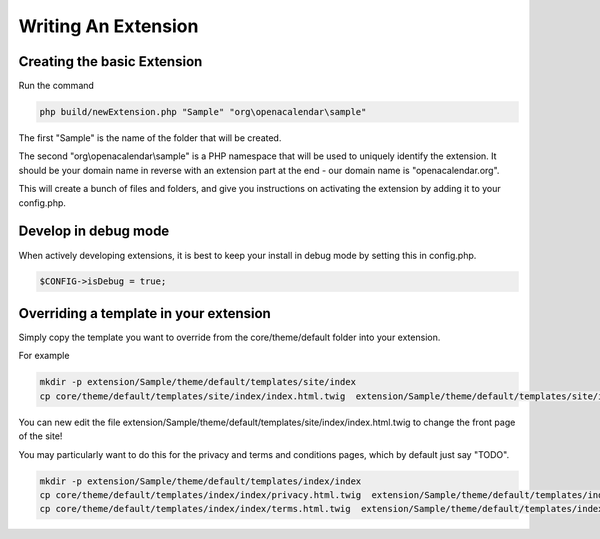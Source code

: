Writing An Extension
====================

Creating the basic Extension
----------------------------


Run the command

.. code-block:: bash

    php build/newExtension.php "Sample" "org\openacalendar\sample"

The first "Sample" is the name of the folder that will be created.

The second "org\\openacalendar\\sample" is a PHP namespace that will be used to uniquely identify the extension. 
It should be your domain name in reverse with an extension part at the end - our domain name is "openacalendar.org".

This will create a bunch of files and folders, and give you instructions on activating the extension by adding it to your config.php.

Develop in debug mode
---------------------

When actively developing extensions, it is best to keep your install in debug mode by setting this in config.php.

.. code-block:: php

    $CONFIG->isDebug = true;


Overriding a template in your extension
---------------------------------------

Simply copy the template you want to override from the core/theme/default folder into your extension.

For example

.. code-block:: bash

    mkdir -p extension/Sample/theme/default/templates/site/index
    cp core/theme/default/templates/site/index/index.html.twig  extension/Sample/theme/default/templates/site/index

You can new edit the file extension/Sample/theme/default/templates/site/index/index.html.twig to change the front page of the site!

You may particularly want to do this for the privacy and terms and conditions pages, which by default just say "TODO".


.. code-block:: bash

    mkdir -p extension/Sample/theme/default/templates/index/index
    cp core/theme/default/templates/index/index/privacy.html.twig  extension/Sample/theme/default/templates/index/index
    cp core/theme/default/templates/index/index/terms.html.twig  extension/Sample/theme/default/templates/index/index
    



